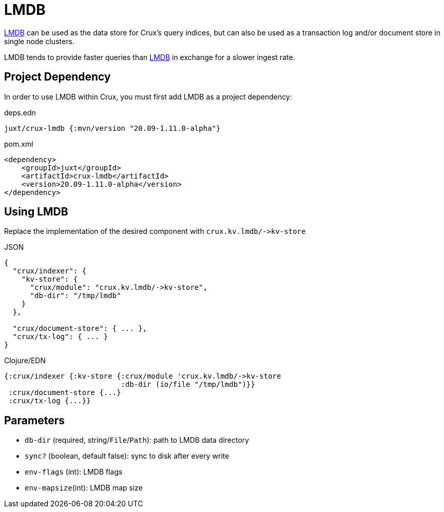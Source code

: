 = LMDB

https://symas.com/lmdb/[LMDB] can be used as the data store for Crux's query indices, but can also be used as a transaction log and/or document store in single node clusters.

LMDB tends to provide faster queries than xref:lmdb.adoc[LMDB] in exchange for a slower ingest rate.

== Project Dependency

In order to use LMDB within Crux, you must first add LMDB as a project dependency:

.deps.edn
[source,clojure]
----
juxt/crux-lmdb {:mvn/version "20.09-1.11.0-alpha"}
----

.pom.xml
[source,xml]
----
<dependency>
    <groupId>juxt</groupId>
    <artifactId>crux-lmdb</artifactId>
    <version>20.09-1.11.0-alpha</version>
</dependency>
----

== Using LMDB

Replace the implementation of the desired component with `+crux.kv.lmdb/->kv-store+`

.JSON
[source,json]
----
{
  "crux/indexer": {
    "kv-store": {
      "crux/module": "crux.kv.lmdb/->kv-store",
      "db-dir": "/tmp/lmdb"
    }
  },

  "crux/document-store": { ... },
  "crux/tx-log": { ... }
}
----

.Clojure/EDN
[source,clojure]
----
{:crux/indexer {:kv-store {:crux/module 'crux.kv.lmdb/->kv-store
                           :db-dir (io/file "/tmp/lmdb")}}
 :crux/document-store {...}
 :crux/tx-log {...}}
----

== Parameters

* `db-dir` (required, string/`File`/`Path`): path to LMDB data directory
* `sync?` (boolean, default false): sync to disk after every write
* `env-flags` (int): LMDB flags
* `env-mapsize`(int): LMDB map size
